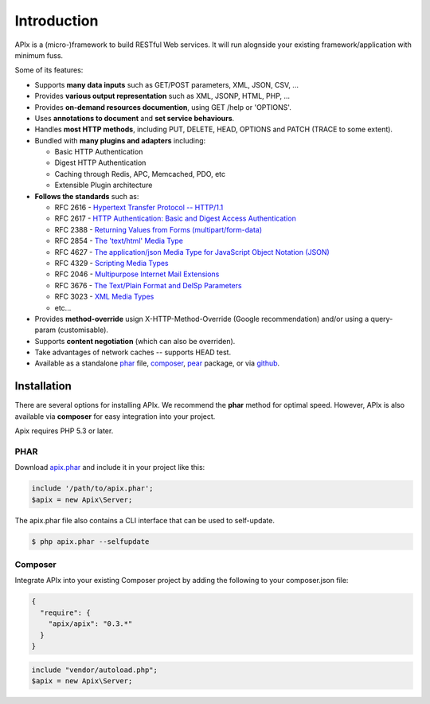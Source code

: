 Introduction
============

APIx is a (micro-)framework to build RESTful Web services. It will run alognside your existing framework/application with minimum fuss.

Some of its features:

* Supports **many data inputs** such as GET/POST parameters, XML, JSON, CSV, ...
* Provides **various output representation** such as XML, JSONP, HTML, PHP, ...
* Provides **on-demand resources documention**, using GET /help or 'OPTIONS'.
* Uses **annotations to document** and **set service behaviours**.
* Handles **most HTTP methods**, including PUT, DELETE, HEAD, OPTIONS and PATCH (TRACE to some extent).
* Bundled with **many plugins and adapters** including:

  * Basic HTTP Authentication
  * Digest HTTP Authentication
  * Caching through Redis, APC, Memcached, PDO, etc
  * Extensible Plugin architecture

* **Follows the standards** such as:
  
  * RFC 2616 - `Hypertext Transfer Protocol -- HTTP/1.1 <http://www.ietf.org/rfc/rfc2616>`_
  * RFC 2617 - `HTTP Authentication: Basic and Digest Access Authentication <http://www.ietf.org/rfc/rfc2617>`_
  * RFC 2388 - `Returning Values from Forms (multipart/form-data) <http://www.ietf.org/rfc/rfc2388>`_
  * RFC 2854 - `The 'text/html' Media Type <http://www.ietf.org/rfc/rfc2854>`_
  * RFC 4627 - `The application/json Media Type for JavaScript Object Notation (JSON) <http://www.ietf.org/rfc/rfc4627>`_
  * RFC 4329 - `Scripting Media Types <http://www.ietf.org/rfc/rfc4329>`_
  * RFC 2046 - `Multipurpose Internet Mail Extensions <http://www.ietf.org/rfc/rfc2046>`_
  * RFC 3676 - `The Text/Plain Format and DelSp Parameters <http://www.ietf.org/rfc/rfc3676>`_
  * RFC 3023 - `XML Media Types <http://www.ietf.org/rfc/rfc3023>`_
  * etc...
  
* Provides **method-override** usign X-HTTP-Method-Override (Google recommendation) and/or using a query-param (customisable).
* Supports **content negotiation** (which can also be overriden).
* Take advantages of network caches -- supports HEAD test.
* Available as a standalone phar__ file, composer__, pear__ package, or via github__.

.. __: http://api.ouarz.net/v1/download/apix.phar
.. __: http://https://packagist.org/packages/apix/apix
.. __: http://pear.ouarz.net
.. __: https://github.com/frqnck/apix

Installation
------------

There are several options for installing APIx.  We recommend the **phar** method
for optimal speed.  However, APIx is also available via **composer** for easy
integration into your project.

Apix requires PHP 5.3 or later.

PHAR
~~~~

Download `apix.phar <http://api.ouarz.net/v1/download/apix.phar>`_ and include it
in your project like this:

.. code-block:: php

    include '/path/to/apix.phar';
    $apix = new Apix\Server;

The apix.phar file also contains a CLI interface that can be used to self-update.

.. code-block:: bash

    $ php apix.phar --selfupdate

Composer
~~~~~~~~

Integrate APIx into your existing Composer project by adding the following to your
composer.json file:

.. code-block:: javascript

    {
      "require": {
        "apix/apix": "0.3.*"
      }
    }

.. code-block:: php

    include "vendor/autoload.php";
    $apix = new Apix\Server;
